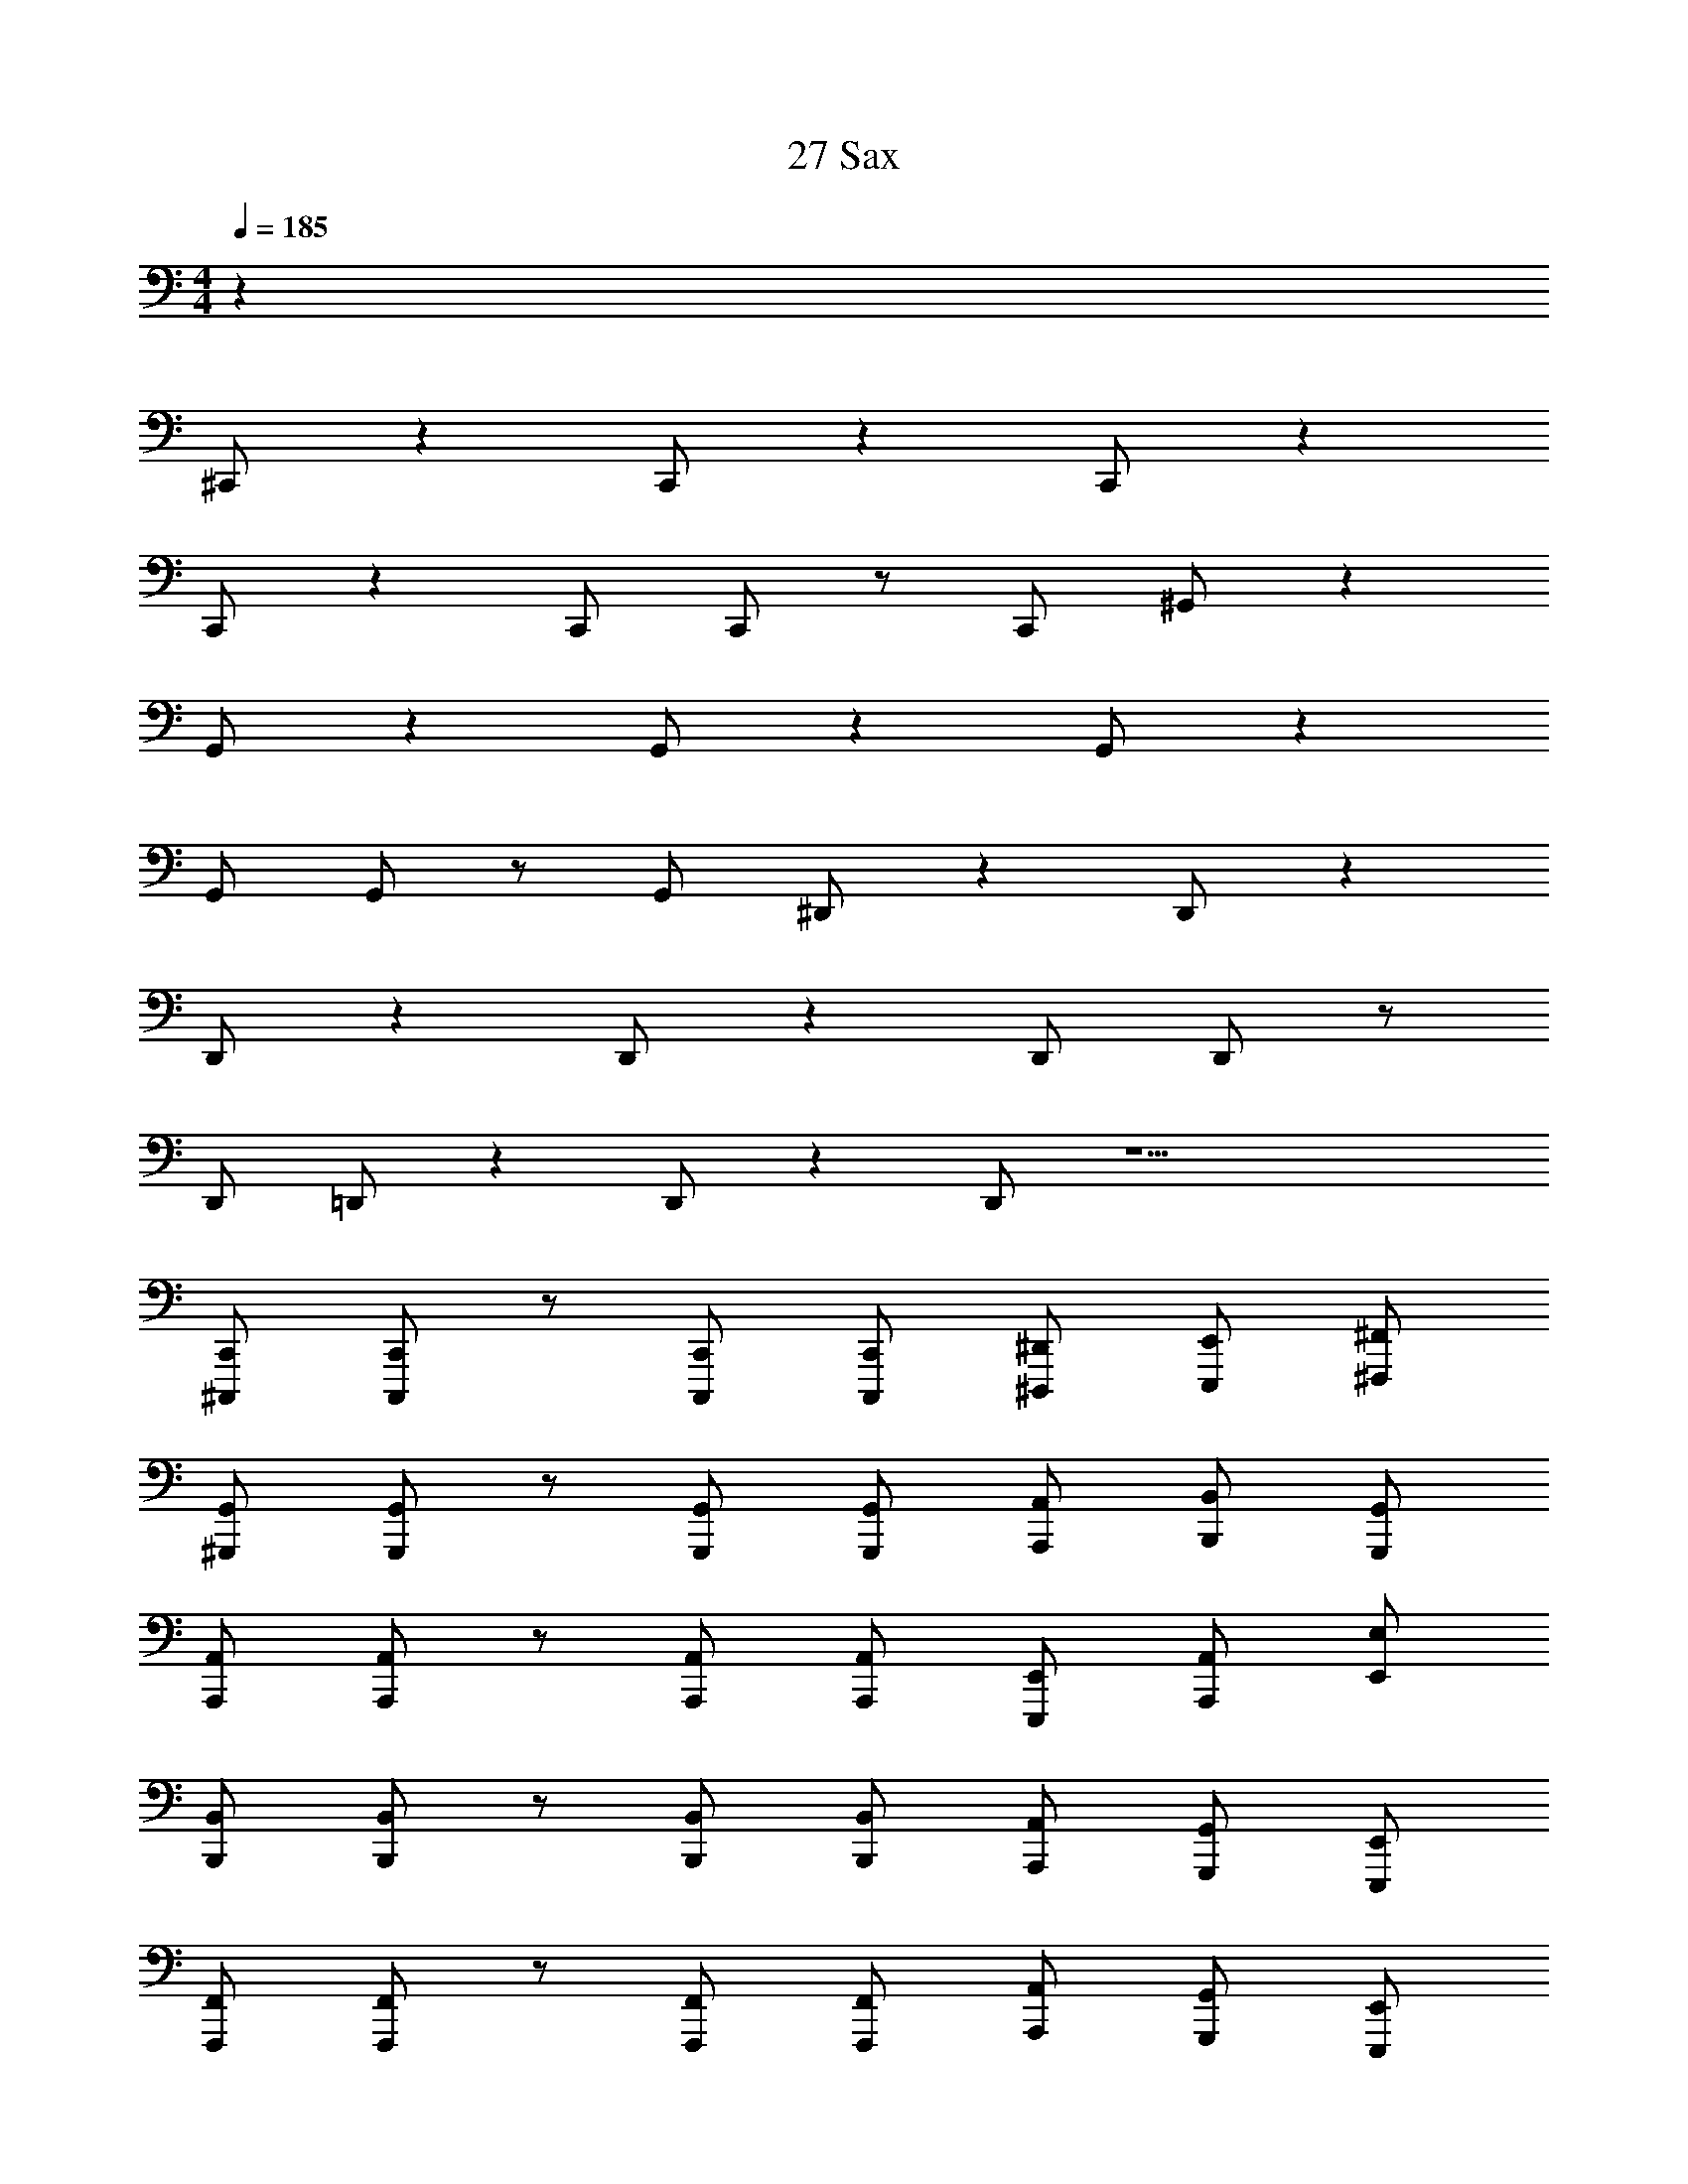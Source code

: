 X: 1
T: 27 Sax
Z: ABC Generated by Starbound Composer v0.8.7
L: 1/4
M: 4/4
Q: 1/4=185
K: C
z40 
^C,,/ z C,,/ z C,,/ z 
C,,/ z C,,/ C,,/ z/ C,,/ ^G,,/ z 
G,,/ z G,,/ z G,,/ z 
G,,/ G,,/ z/ G,,/ ^D,,/ z D,,/ z 
D,,/ z D,,/ z D,,/ D,,/ z/ 
D,,/ =D,,/ z D,,/ z D,,/ z9/ 
[^C,,,/C,,/] [C,,,/C,,/] z/ [C,,,/C,,/] [C,,,/C,,/] [^D,,,/^D,,/] [E,,,/E,,/] [^F,,,/^F,,/] 
[^G,,,/G,,/] [G,,,/G,,/] z/ [G,,,/G,,/] [G,,,/G,,/] [A,,,/A,,/] [B,,,/B,,/] [G,,,/G,,/] 
[A,,,/A,,/] [A,,,/A,,/] z/ [A,,,/A,,/] [A,,,/A,,/] [E,,,/E,,/] [A,,,/A,,/] [E,,/E,/] 
[B,,,/B,,/] [B,,,/B,,/] z/ [B,,,/B,,/] [B,,,/B,,/] [A,,,/A,,/] [G,,,/G,,/] [E,,,/E,,/] 
[F,,,/F,,/] [F,,,/F,,/] z/ [F,,,/F,,/] [F,,,/F,,/] [A,,,/A,,/] [G,,,/G,,/] [E,,,/E,,/] 
[G,,,/G,,/] [G,,,/G,,/] z/ [G,,,/G,,/] [G,,,/G,,/] [E,,,/E,,/] [G,,,/G,,/] [B,,,/B,,/] 
[A,,,/A,,/] [A,,,/A,,/] z/ [A,,,/A,,/] [A,,,/A,,/] [G,,,/G,,/] [F,,,/F,,/] [G,,,/G,,/] 
[B,,,/B,,/] [B,,,/B,,/] z/ [B,,,/B,,/] [B,,,/B,,/] [F,,,/F,,/] [A,,,/A,,/] [G,,,/G,,/] 
[^C/^c/C,,/] [^D/^d/C,,/] [C/c/C,,/] [C,,/^G^g] C,,/ [C/c/C,,/] [E/e/C,,/] [G/g/C,,/] 
[B/b/F,,,/] [A/a/F,,,/] [G/g/F,,,/] [F,,,/Aa] F,,,/ [G/g/F,,,/] [^F/^f/F,,,/] [G/g/F,,,/] 
[G,,,/D2d2] G,,,/ G,,,/ G,,,/ G,,,/ G,,,/ G,,,/ G,,,/ 
A,,,/ A,,,/ A,,,/ A,,,/ B,,,/ B,,,/ B,,,/ B,,,/ 
[C/c/C,,/] [D/d/C,,/] [C/c/C,,/] [C,,/Gg] C,,/ [C/c/C,,/] [E/e/C,,/] [G/g/C,,/] 
[B/b/F,,,/] [c/^c'/F,,,/] [d/^d'/F,,,/] [F,,,/cc'] F,,,/ [d/d'/F,,,/] [e/e'/F,,,/] [f/^f'/F,,,/] 
[G,,,/d2d'2] G,,,/ G,,,/ G,,,/ G,,,/ G,,,/ G,,,/ G,,,/ 
A,,,/ A,,,/ A,,,/ A,,,/ B,,,/ B,,,/ C,,/ C,,/ 
B,,,/ B,,,/ B,,,/ B,,,/ B,,,/ B,,,/ B,,,/ B,,,/ 
B,,,/ B,,,/ B,,,/ B,,,/ B,,,/ B,,,/ B,,,/ B,,,/ 
A,,,/ A,,,/ A,,,/ A,,,/ A,,,/ A,,,/ A,,,/ A,,,/ 
G,,,/ G,,,/ G,,,/ G,,,/ [G,,,/Gg] G,,,/ [G,,,/Bb] G,,,/ 
[F,,,/c2c'2] F,,,/ F,,,/ F,,,/ [c/c'/F,,,/] [G/g/F,,,/] [c/c'/F,,,/] [F,,,/g7/^g'7/] 
F,,,/ F,,,/ F,,,/ F,,,/ F,,,/ F,,,/ [g/g'/F,,,/] [f/f'/F,,,/] 
[_B,,,/=f=f'] B,,,/ [B,,,/cc'] B,,,/ [B,,,/_B_b] B,,,/ [B,,,/F^f] B,,,/ 
[A,,,/A2a2] A,,,/ A,,,/ A,,,/ [A,,,/G2g2] A,,,/ A,,,/ A,,,/ 
[C,,C3c3] C,,/ C,,/ C,, [C,,/Ee] C,,/ 
[G,,,D3d3] G,,,/ G,,,/ G,,, [G,,,/Gg] G,,,/ 
[A,,,G3g3] A,,,/ A,,,/ A,,, [F/f/A,,,/] [E/e/A,,,/] 
[Dd=B,,,] [B,,,/Ee] B,,,/ [B,=BB,,,] [B,,,/^G,G] B,,,/ 
[F,,,A,2A2] F,,,/ F,,,/ [CcF,,,] [F,,,/Ee] F,,,/ 
[G,,,E2e2] G,,,/ G,,,/ [DdG,,,] [G,,,/Ee] G,,,/ 
[A,,,B3/=b3/] A,,,/ [A,,,/A3/a3/] A,,, [A,,,/Gg] A,,,/ 
[B,,,F4f4] B,,,/ B,,,/ =C,, C,,/ C,,/ 
[^C,,E3/e3/] C,,/ [C,,/D3/d3/] C,, [C,,/Ee] C,,/ 
[B,,,G3g3] B,,,/ B,,,/ B,,, [B,,,/Dd] B,,,/ 
[_B,,,C5c5] B,,,/ B,,,/ B,,, B,,,/ B,,,/ 
F,, [F,,/Ee] F,,/ [FfE,,] [E,,/Gg] E,,/ 
[=D,,A3/a3/] D,,/ [D,,/G3/g3/] D,, [D,,/Ff] D,,/ 
[EeA,,,] [A,,,/Cc] A,,,/ [EeA,,,] [A,,,/Gg] A,,,/ 
[=B,,,F4f4] B,,,/ B,,,/ B,,, B,,,/ B,,,/ 
[D2d2B,,,2] [B,2B2^D,,2] 
[C8c8C,,8] 
E,,3/ E,,13/ 
C,,3/ C,,13/ 
B,,,3/ B,,,13/ 
C/ D/ C/ G C/ E/ G/ 
B/ A/ G/ A G/ F/ G/ 
D2 z6 
C/ D/ C/ G C/ E/ G/ 
B/ c/ d/ c d/ e/ f/ 
d2 z6 
=D,,8 
C,,4 
[z2B,,,4] [Gg] [Bb] 
[F,,,c2c'2] F,,, [c/c'/F,,,] [G/g/] [c/c'/F,,,/] [F,,/g7/g'7/] 
F,, F,, F,, [g/g'/F,,/] [f/^f'/E,,/] 
[=f=f'^D,,] [cc'D,,] [_B_bD,,] [F^fB,,,] 
[A2a2A,,,4] [G2g2] 
[C3c3C,,4] [Ee] 
[D3d3F,,,4] [Gg] 
[G3g3A,,,4] [F/f/] [E/e/] 
[DdB,,,4] [Ee] [B,=B] [G,G] 
[A,2A2F,,,4] [Cc] [Ee] 
[E2e2G,,,4] [Dd] [Ee] 
[B3/=b3/A,,,4] [A3/a3/] [Gg] 
[F4f4B,,,4] 
[E3/e3/C,,4] [D3/d3/] [Ee] 
[G3g3B,,,4] [Dd] 
[_B,,,4C5c5] 
[zF,,2] [Ee] [FfE,,2] [Gg] 
[=D,,A3/a3/] D,,/ [D,,/G3/g3/] D,, [FfD,,] 
[EeA,,,] [A,,,/Cc] A,,,/ [EeA,,,] [GgA,,,] 
[=B,,,F4f4] B,,,/ B,,,/ B,,, B,,, 
[D/d/B,,,/] [D/d/B,,,/] z [B/b/G,,,/] [B/b/G,,,/] z 
[C,,/c7c'7] z/ C,,/ C,,/ z/ C,,/ C,,/ z/ 
C,,/ C,,/ z/ C,,/ C,,/ C,,/ [z/Ee] C,,/ 
[G,,/D6d6] z/ G,,/ G,,/ z/ G,,/ G,,/ z/ 
G,,/ G,,/ z/ G,,/ [G,,/G,G] G,,/ [z/B,B] G,,/ 
[^D,,/C5c5] z/ D,,/ D,,/ z/ D,,/ D,,/ z/ 
D,,/ D,,/ [z/B,B] D,,/ [D,,/Cc] D,,/ [z/Gg] D,,/ 
[=D,,/F4f4] z/ D,,/ D,,/ z/ D,,/ D,,/ z/ 
[AaG,,] [G/g/^D,,] [G/6g/6] [A/6a/6] [G/6g/6] [FfB,,,] [GgG,,,] 
[C,,/E5e5] z/ C,,/ C,,/ z/ C,,/ C,,/ z/ 
C,,/ C,,/ [z/Cc] C,,/ [C,,/Ee] C,,/ [z/Gg] C,,/ 
[=D,,/G4g4] z/ D,,/ D,,/ z/ D,,/ D,,/ z/ 
[D,,/F3f3] D,,/ z/ D,,/ D,,/ D,,/ [z/Gg] D,,/ 
[^D,,/C5c5] z/ D,,/ D,,/ z/ D,,/ D,,/ z/ 
D,,/ D,,/ [z/G,G] D,,/ [D,,/Cc] D,,/ [z/Gg] D,,/ 
[G,,/c4c'4] z/ G,,/ G,,/ z/ G,,/ G,,/ z/ 
[G,,=c4=c'4] G,, G,, G,, z16 
C,,16 
=D,,8 
C,,6 
=G,,/5 ^G,,9/5 F,,5/ 
F,,/ C,,/ F,,/ G,, F,,/ C,,3/ 
G,,, E,,,7 
F,,,/ G,,,/ A,,,4 
B,,,4 
C,,4 
^D,,/5 E,,13/10 D,,3/ C,, 
B,,,5 
F,,, B,,, C,, F,,,6 
=G,,,/5 ^G,,,9/5 B,,,5/ 
F,,,/ A,,,/ D,,/ D,,/5 E,,4/5 D,,/ C,,3/ 
C,,/ B,,,/ C,,2 B,,,2 
_B,,,3 G,,, 
F,,,3 C,, 
F,,,4 
G,,,8 
A,,,8 
=B,,,8 
C,,3/ C,,/ z2 
C,,3/ C,,/ z/ B,,,/ C,,/ G,,/ 
C,,3/ C,,/ z2 
C,,3/ C,,/ z/ B,,,/ C,,/ G,,/ 
C,,3/ C,,/ z2 
C,,3/ C,,/ z/ B,,,/ C,,/ G,,/ 
C,,3/ C,,/ z2 
C,,3/ C,,/ z/ B,,,/ C,,/ G,,/ 
=D,,3/ D,,/ z2 
D,,3/ D,,/ z/ C,,/ D,,/ G,,/ 
D,,3/ D,,/ z2 
D,,3/ D,,/ z/ D,,/ D,, 
C,,3/ C,,/ z2 
C,,3/ C,,/ z/ B,,,/ C,,/ G,,/ 
B,,,3/ B,,,/ z2 
B,,,3/ B,,,/ z/ B,,,/ C,,/ G,,/ 
G,,,3/ G,,,3/ G,,,2 
G,,, G,,, z B,,,3/ 
B,,,3/ B,,,2 B,,, 
B,,, z F,,,3/ F,,,3/ 
F,,,2 F,,, F,,, z 
G,,,3/ G,,,3/ G,,,2 
G,,, G,,, z ^D,,3/ 
D,,3/ D,,2 D,, 
D,, z =D,,3/ D,,3/ 
D,,2 D,, D,, z 
F,,3/ F,,3/ F,,2 
F,, F,, z G,,3/ 
G,,3/ G,, G,, z3 
[C,,,/C,,/] [C,,,/C,,/] z/ [C,,,/C,,/] [C,,,/C,,/] [D,,,/^D,,/] [E,,,/E,,/] [F,,,/F,,/] 
[G,,,/G,,/] [G,,,/G,,/] z/ [G,,,/G,,/] [G,,,/G,,/] [A,,,/A,,/] [B,,,/B,,/] [G,,,/G,,/] 
[A,,,/A,,/] [A,,,/A,,/] z/ [A,,,/A,,/] [A,,,/A,,/] [E,,,/E,,/] [A,,,/A,,/] [E,,/E,/] 
[B,,,/B,,/] [B,,,/B,,/] z/ [B,,,/B,,/] [B,,,/B,,/] [A,,,/A,,/] [G,,,/G,,/] [E,,,/E,,/] 
[F,,,/F,,/] [F,,,/F,,/] z/ [F,,,/F,,/] [F,,,/F,,/] [A,,,/A,,/] [G,,,/G,,/] [E,,,/E,,/] 
[G,,,/G,,/] [G,,,/G,,/] z/ [G,,,/G,,/] [G,,,/G,,/] [E,,,/E,,/] [G,,,/G,,/] [B,,,/B,,/] 
[A,,,/A,,/] [A,,,/A,,/] z/ [A,,,/A,,/] [A,,,/A,,/] [G,,,/G,,/] [F,,,/F,,/] [G,,,/G,,/] 
[B,,,/B,,/] [B,,,/B,,/] z/ [B,,,/B,,/] [B,,,/B,,/] [F,,,/F,,/] [A,,,/A,,/] [G,,,/G,,/] 
[C/^c/C,,/] [D/d/C,,/] [C/c/C,,/] [C,,/Gg] C,,/ [C/c/C,,/] [E/e/C,,/] [G/g/C,,/] 
[B/b/F,,,/] [A/a/F,,,/] [G/g/F,,,/] [F,,,/Aa] F,,,/ [G/g/F,,,/] [F/f/F,,,/] [G/g/F,,,/] 
[G,,,/D2d2] G,,,/ G,,,/ G,,,/ G,,,/ G,,,/ G,,,/ G,,,/ 
A,,,/ A,,,/ A,,,/ A,,,/ B,,,/ B,,,/ B,,,/ B,,,/ 
[C/c/C,,/] [D/d/C,,/] [C/c/C,,/] [C,,/Gg] C,,/ [C/c/C,,/] [E/e/C,,/] [G/g/C,,/] 
[B/b/F,,,/] [c/^c'/F,,,/] [d/d'/F,,,/] [F,,,/cc'] F,,,/ [d/d'/F,,,/] [e/e'/F,,,/] [f/^f'/F,,,/] 
[G,,,/d2d'2] G,,,/ G,,,/ G,,,/ G,,,/ G,,,/ G,,,/ G,,,/ 
A,,,/ A,,,/ A,,,/ A,,,/ B,,,/ B,,,/ C,,/ C,,/ 
B,,,/ B,,,/ B,,,/ B,,,/ B,,,/ B,,,/ B,,,/ B,,,/ 
B,,,/ B,,,/ B,,,/ B,,,/ B,,,/ B,,,/ B,,,/ B,,,/ 
A,,,/ A,,,/ A,,,/ A,,,/ A,,,/ A,,,/ A,,,/ A,,,/ 
G,,,/ G,,,/ G,,,/ G,,,/ [G,,,/Gg] G,,,/ [G,,,/Bb] G,,,/ 
[F,,,/c2c'2] F,,,/ F,,,/ F,,,/ [c/c'/F,,,/] [G/g/F,,,/] [c/c'/F,,,/] [F,,,/g7/g'7/] 
F,,,/ F,,,/ F,,,/ F,,,/ F,,,/ F,,,/ [g/g'/F,,,/] [f/f'/F,,,/] 
[_B,,,/=f=f'] B,,,/ [B,,,/cc'] B,,,/ [B,,,/_B_b] B,,,/ [B,,,/F^f] B,,,/ 
[A,,,/A2a2] A,,,/ A,,,/ A,,,/ [A,,,/G2g2] A,,,/ A,,,/ A,,,/ 
[C,,C3c3] C,,/ C,,/ C,, [C,,/Ee] C,,/ 
[G,,,D3d3] G,,,/ G,,,/ G,,, [G,,,/Gg] G,,,/ 
[A,,,G3g3] A,,,/ A,,,/ A,,, [F/f/A,,,/] [E/e/A,,,/] 
[Dd=B,,,] [B,,,/Ee] B,,,/ [B,=BB,,,] [B,,,/G,G] B,,,/ 
[F,,,A,2A2] F,,,/ F,,,/ [CcF,,,] [F,,,/Ee] F,,,/ 
[G,,,E2e2] G,,,/ G,,,/ [DdG,,,] [G,,,/Ee] G,,,/ 
[A,,,B3/=b3/] A,,,/ [A,,,/A3/a3/] A,,, [A,,,/Gg] A,,,/ 
[B,,,F4f4] B,,,/ B,,,/ =C,, C,,/ C,,/ 
[^C,,E3/e3/] C,,/ [C,,/D3/d3/] C,, [C,,/Ee] C,,/ 
[B,,,G3g3] B,,,/ B,,,/ B,,, [B,,,/Dd] B,,,/ 
[_B,,,C5c5] B,,,/ B,,,/ B,,, B,,,/ B,,,/ 
F,, [F,,/Ee] F,,/ [FfE,,] [E,,/Gg] E,,/ 
[=D,,A3/a3/] D,,/ [D,,/G3/g3/] D,, [D,,/Ff] D,,/ 
[EeA,,,] [A,,,/Cc] A,,,/ [EeA,,,] [A,,,/Gg] A,,,/ 
[=B,,,F4f4] B,,,/ B,,,/ B,,, B,,,/ B,,,/ 
[D2d2B,,,2] [B,2B2^D,,2] 
[C8c8C,,8] 
E,,3/ E,,13/ 
C,,3/ C,,13/ 
B,,,3/ B,,,13/ 
C/ D/ C/ G C/ E/ G/ 
B/ A/ G/ A G/ F/ G/ 
D2 z6 
C/ D/ C/ G C/ E/ G/ 
B/ c/ d/ c d/ e/ f/ 
d2 z6 
=D,,8 
C,,4 
[z2B,,,4] [Gg] [Bb] 
[F,,,c2c'2] F,,, [c/c'/F,,,] [G/g/] [c/c'/F,,,/] [F,,/g7/g'7/] 
F,, F,, F,, [g/g'/F,,/] [f/^f'/E,,/] 
[=f=f'^D,,] [cc'D,,] [_B_bD,,] [F^fB,,,] 
[A2a2A,,,4] [G2g2] 
[C3c3C,,4] [Ee] 
[D3d3F,,,4] [Gg] 
[G3g3A,,,4] [F/f/] [E/e/] 
[DdB,,,4] [Ee] [B,=B] [G,G] 
[A,2A2F,,,4] [Cc] [Ee] 
[E2e2G,,,4] [Dd] [Ee] 
[B3/=b3/A,,,4] [A3/a3/] [Gg] 
[F4f4B,,,4] 
[E3/e3/C,,4] [D3/d3/] [Ee] 
[G3g3B,,,4] [Dd] 
[_B,,,4C5c5] 
[zF,,2] [Ee] [FfE,,2] [Gg] 
[=D,,A3/a3/] D,,/ [D,,/G3/g3/] D,, [FfD,,] 
[EeA,,,] [A,,,/Cc] A,,,/ [EeA,,,] [GgA,,,] 
[=B,,,F4f4] B,,,/ B,,,/ B,,, B,,, 
[D/d/B,,,/] [D/d/B,,,/] z [B/b/G,,,/] [B/b/G,,,/] z 
[C,,/c7c'7] z/ C,,/ C,,/ z/ C,,/ C,,/ z/ 
C,,/ C,,/ z/ C,,/ C,,/ C,,/ [z/Ee] C,,/ 
[G,,/D6d6] z/ G,,/ G,,/ z/ G,,/ G,,/ z/ 
G,,/ G,,/ z/ G,,/ [G,,/G,G] G,,/ [z/B,B] G,,/ 
[^D,,/C5c5] z/ D,,/ D,,/ z/ D,,/ D,,/ z/ 
D,,/ D,,/ [z/B,B] D,,/ [D,,/Cc] D,,/ [z/Gg] D,,/ 
[=D,,/F4f4] z/ D,,/ D,,/ z/ D,,/ D,,/ z/ 
[AaG,,] [G/g/^D,,] [G/6g/6] [A/6a/6] [G/6g/6] [FfB,,,] [GgG,,,] 
[C,,/E5e5] z/ C,,/ C,,/ z/ C,,/ C,,/ z/ 
C,,/ C,,/ [z/Cc] C,,/ [C,,/Ee] C,,/ [z/Gg] C,,/ 
[=D,,/G4g4] z/ D,,/ D,,/ z/ D,,/ D,,/ z/ 
[D,,/F3f3] D,,/ z/ D,,/ D,,/ D,,/ [z/Gg] D,,/ 
[^D,,/C5c5] z/ D,,/ D,,/ z/ D,,/ D,,/ z/ 
D,,/ D,,/ [z/G,G] D,,/ [D,,/Cc] D,,/ [z/Gg] D,,/ 
[G,,/c4c'4] z/ G,,/ G,,/ z/ G,,/ G,,/ z/ 
[G,,=c4=c'4] G,, G,, G,, z16 
C,,16 
=D,,8 
C,,6 
=G,,/5 ^G,,9/5 F,,5/ 
F,,/ C,,/ F,,/ G,, F,,/ C,,3/ 
G,,, E,,,7 
F,,,/ G,,,/ A,,,4 
B,,,4 
C,,4 
^D,,/5 E,,13/10 D,,3/ C,, 
B,,,5 
F,,, B,,, C,, F,,,6 
=G,,,/5 ^G,,,9/5 B,,,5/ 
F,,,/ A,,,/ D,,/ D,,/5 E,,4/5 D,,/ C,,3/ 
C,,/ B,,,/ C,,2 B,,,2 
_B,,,3 G,,, 
F,,,3 C,, 
F,,,4 
G,,,8 
A,,,8 
=B,,,8 
C,,3/ C,,/ z2 
C,,3/ C,,/ z/ B,,,/ C,,/ G,,/ 
C,,3/ C,,/ z2 
C,,3/ C,,/ z/ B,,,/ C,,/ G,,/ 
C,,3/ C,,/ z2 
C,,3/ C,,/ z/ B,,,/ C,,/ G,,/ 
C,,3/ C,,/ z2 
C,,3/ C,,/ z/ B,,,/ C,,/ G,,/ 
=D,,3/ D,,/ z2 
D,,3/ D,,/ z/ C,,/ D,,/ G,,/ 
D,,3/ D,,/ z2 
D,,3/ D,,/ z/ D,,/ D,, 
C,,3/ C,,/ z2 
C,,3/ C,,/ z/ B,,,/ C,,/ G,,/ 
B,,,3/ B,,,/ z2 
B,,,3/ B,,,/ z/ B,,,/ C,,/ G,,/ 
G,,,3/ G,,,3/ G,,,2 
G,,, G,,, z B,,,3/ 
B,,,3/ B,,,2 B,,, 
B,,, z F,,,3/ F,,,3/ 
F,,,2 F,,, F,,, z 
G,,,3/ G,,,3/ G,,,2 
G,,, G,,, z ^D,,3/ 
D,,3/ D,,2 D,, 
D,, z =D,,3/ D,,3/ 
D,,2 D,, D,, z 
F,,3/ F,,3/ F,,2 
F,, F,, z G,,3/ 
G,,3/ G,, G,, z3 
[C,,,/C,,/] [C,,,/C,,/] z/ [C,,,/C,,/] [C,,,/C,,/] [D,,,/^D,,/] [E,,,/E,,/] [F,,,/F,,/] 
[G,,,/G,,/] [G,,,/G,,/] z/ [G,,,/G,,/] [G,,,/G,,/] [A,,,/A,,/] [B,,,/B,,/] [G,,,/G,,/] 
[A,,,/A,,/] [A,,,/A,,/] z/ [A,,,/A,,/] [A,,,/A,,/] [E,,,/E,,/] [A,,,/A,,/] [E,,/E,/] 
[B,,,/B,,/] [B,,,/B,,/] z/ [B,,,/B,,/] [B,,,/B,,/] [A,,,/A,,/] [G,,,/G,,/] [E,,,/E,,/] 
[F,,,/F,,/] [F,,,/F,,/] z/ [F,,,/F,,/] [F,,,/F,,/] [A,,,/A,,/] [G,,,/G,,/] [E,,,/E,,/] 
[G,,,/G,,/] [G,,,/G,,/] z/ [G,,,/G,,/] [G,,,/G,,/] [E,,,/E,,/] [G,,,/G,,/] [B,,,/B,,/] 
[A,,,/A,,/] [A,,,/A,,/] z/ [A,,,/A,,/] [A,,,/A,,/] [G,,,/G,,/] [F,,,/F,,/] [G,,,/G,,/] 
[B,,,/B,,/] [B,,,/B,,/] z/ [B,,,/B,,/] [B,,,/B,,/] [F,,,/F,,/] [A,,,/A,,/] [G,,,/G,,/] 
[C,,/^C,/] [C,,/C,/] [C,,/C,/] [C,,/C,/] [C,,/C,/] [C,,/C,/] [C,,/C,/] [C,,/C,/] 
[C,,/C,/] [C,,/C,/] [C,,/C,/] [C,,/C,/] [C,,/C,/] [C,,/C,/] [C,,/C,/] [C,,/C,/] 
[C,,/C,/] [C,,/C,/] [C,,/C,/] [C,,/C,/] [C,,/C,/] [C,,/C,/] [C,,/C,/] [C,,/C,/] 
[C,,/C,/] [C,,/C,/] [C,,/C,/] [C,,/C,/] [C,,/C,/] [C,,/C,/] [C,,/C,/] [C,,/C,/] 
[C,,C,] 
